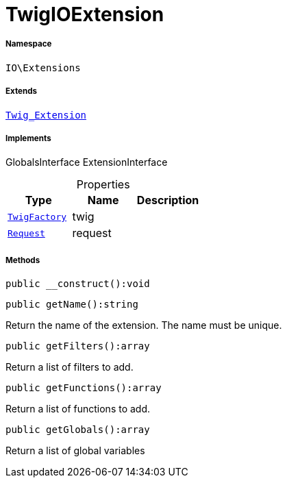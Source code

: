 :table-caption!:
:example-caption!:
:source-highlighter: prettify
:sectids!:
[[io__twigioextension]]
= TwigIOExtension





===== Namespace

`IO\Extensions`

===== Extends
xref:stable7@interface::Miscellaneous.adoc#miscellaneous_extensions_twig_extension[`Twig_Extension`]

===== Implements
GlobalsInterface
ExtensionInterface



.Properties
|===
|Type |Name |Description

| xref:stable7@interface::Miscellaneous.adoc#miscellaneous_factories_twigfactory[`TwigFactory`]
    |twig
    |
| xref:stable7@interface::Miscellaneous.adoc#miscellaneous_http_request[`Request`]
    |request
    |
|===


===== Methods

[source%nowrap, php]
----

public __construct():void

----









[source%nowrap, php]
----

public getName():string

----







Return the name of the extension. The name must be unique.

[source%nowrap, php]
----

public getFilters():array

----







Return a list of filters to add.

[source%nowrap, php]
----

public getFunctions():array

----







Return a list of functions to add.

[source%nowrap, php]
----

public getGlobals():array

----







Return a list of global variables

